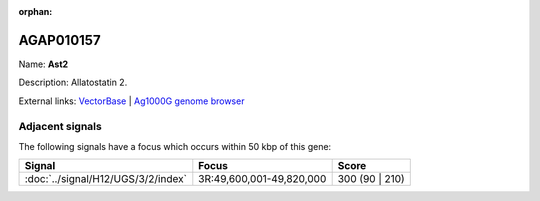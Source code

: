 :orphan:

AGAP010157
=============



Name: **Ast2**

Description: Allatostatin 2.

External links:
`VectorBase <https://www.vectorbase.org/Anopheles_gambiae/Gene/Summary?g=AGAP010157>`_ |
`Ag1000G genome browser <https://www.malariagen.net/apps/ag1000g/phase1-AR3/index.html?genome_region=3R:49580073-49591319#genomebrowser>`_



Adjacent signals
----------------

The following signals have a focus which occurs within 50 kbp of this gene:



.. cssclass:: table-hover
.. csv-table::
    :widths: auto
    :header: Signal,Focus,Score

    :doc:`../signal/H12/UGS/3/2/index`,"3R:49,600,001-49,820,000",300 (90 | 210)
    




